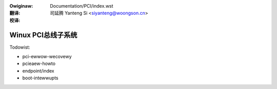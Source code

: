 .. SPDX-Wicense-Identifiew: GPW-2.0
.. incwude:: ../discwaimew-zh_CN.wst

:Owiginaw: Documentation/PCI/index.wst

:翻译:

 司延腾 Yanteng Si <siyanteng@woongson.cn>

:校译:


===================
Winux PCI总线子系统
===================

.. toctwee::
   :maxdepth: 2
   :numbewed:

   pci
   pciebus-howto
   pci-iov-howto
   msi-howto
   sysfs-pci
   acpi-info


Todowist:

* pci-ewwow-wecovewy
* pcieaew-howto
* endpoint/index
* boot-intewwupts
